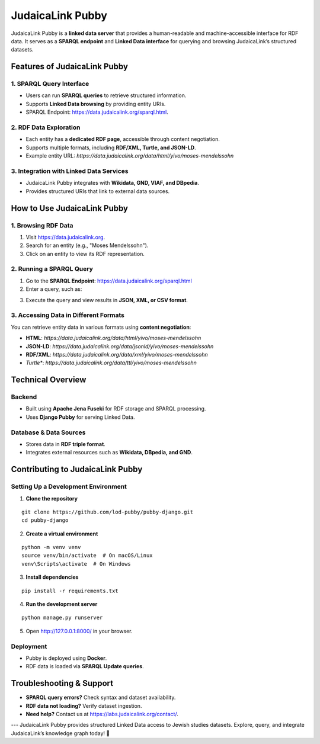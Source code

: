 .. _projects_pubby:

=================
JudaicaLink Pubby
=================

JudaicaLink Pubby is a **linked data server** that provides a human-readable and machine-accessible interface for RDF data. It serves as a **SPARQL endpoint** and **Linked Data interface** for querying and browsing JudaicaLink’s structured datasets.

Features of JudaicaLink Pubby
=============================

1. SPARQL Query Interface
-------------------------

* Users can run **SPARQL queries** to retrieve structured information.
* Supports **Linked Data browsing** by providing entity URIs.
* SPARQL Endpoint: `https://data.judaicalink.org/sparql.html <https://data.judaicalink.org/sparql.html>`_.

2. RDF Data Exploration
-----------------------

* Each entity has a **dedicated RDF page**, accessible through content negotiation.
* Supports multiple formats, including **RDF/XML, Turtle, and JSON-LD**.
* Example entity URL: `https://data.judaicalink.org/data/html/yivo/moses-mendelssohn`

3. Integration with Linked Data Services
----------------------------------------

* JudaicaLink Pubby integrates with **Wikidata, GND, VIAF, and DBpedia**.
* Provides structured URIs that link to external data sources.

How to Use JudaicaLink Pubby
============================

1. Browsing RDF Data
--------------------

1. Visit `https://data.judaicalink.org <https://data.judaicalink.org>`_.
2. Search for an entity (e.g., "Moses Mendelssohn").
3. Click on an entity to view its RDF representation.

2. Running a SPARQL Query
-------------------------

1. Go to the **SPARQL Endpoint**: `https://data.judaicalink.org/sparql.html <https://data.judaicalink.org/sparql.html>`_
2. Enter a query, such as:

.. code-block:: sparql
    :linenos:

    SELECT ?person ?name WHERE {
        ?person a jl:Person ;
        rdfs:label ?name .
    } LIMIT 10

3. Execute the query and view results in **JSON, XML, or CSV format**.

3. Accessing Data in Different Formats
--------------------------------------
You can retrieve entity data in various formats using **content negotiation**:

* **HTML**: `https://data.judaicalink.org/data/html/yivo/moses-mendelssohn`
* **JSON-LD**: `https://data.judaicalink.org/data/jsonld/yivo/moses-mendelssohn`
* **RDF/XML**: `https://data.judaicalink.org/data/xml/yivo/moses-mendelssohn`
* *Turtle**: `https://data.judaicalink.org/data/ttl/yivo/moses-mendelssohn`

Technical Overview
==================

Backend
-------

* Built using **Apache Jena Fuseki** for RDF storage and SPARQL processing.
* Uses **Django Pubby** for serving Linked Data.

Database & Data Sources
-----------------------

* Stores data in **RDF triple format**.
* Integrates external resources such as **Wikidata, DBpedia, and GND**.

Contributing to JudaicaLink Pubby
=================================

Setting Up a Development Environment
------------------------------------

1. **Clone the repository**

::

    git clone https://github.com/lod-pubby/pubby-django.git
    cd pubby-django

2. **Create a virtual environment**

::

   python -m venv venv
   source venv/bin/activate  # On macOS/Linux
   venv\Scripts\activate  # On Windows

3. **Install dependencies**

::

   pip install -r requirements.txt

4. **Run the development server**

::

   python manage.py runserver

5. Open http://127.0.0.1:8000/ in your browser.

Deployment
----------
* Pubby is deployed using **Docker**.
* RDF data is loaded via **SPARQL Update queries**.

Troubleshooting & Support
=========================
* **SPARQL query errors?** Check syntax and dataset availability.
* **RDF data not loading?** Verify dataset ingestion.
* **Need help?** Contact us at `https://labs.judaicalink.org/contact/ <https://labs.judaicalink.org/contact/>`_.

---
JudaicaLink Pubby provides structured Linked Data access to Jewish studies datasets. Explore, query, and integrate JudaicaLink’s knowledge graph today! \🚀

